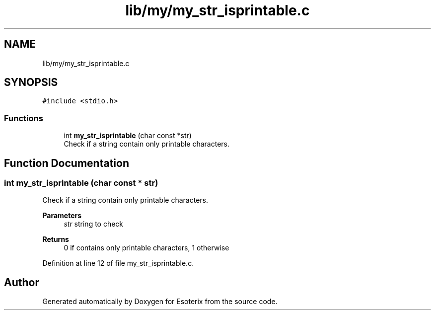 .TH "lib/my/my_str_isprintable.c" 3 "Thu Jun 23 2022" "Version 1.0" "Esoterix" \" -*- nroff -*-
.ad l
.nh
.SH NAME
lib/my/my_str_isprintable.c
.SH SYNOPSIS
.br
.PP
\fC#include <stdio\&.h>\fP
.br

.SS "Functions"

.in +1c
.ti -1c
.RI "int \fBmy_str_isprintable\fP (char const *str)"
.br
.RI "Check if a string contain only printable characters\&. "
.in -1c
.SH "Function Documentation"
.PP 
.SS "int my_str_isprintable (char const * str)"

.PP
Check if a string contain only printable characters\&. 
.PP
\fBParameters\fP
.RS 4
\fIstr\fP string to check
.RE
.PP
\fBReturns\fP
.RS 4
0 if contains only printable characters, 1 otherwise 
.RE
.PP

.PP
Definition at line 12 of file my_str_isprintable\&.c\&.
.SH "Author"
.PP 
Generated automatically by Doxygen for Esoterix from the source code\&.

